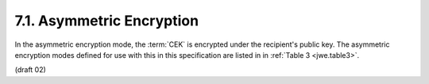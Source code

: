 7.1.  Asymmetric Encryption
---------------------------------------

In the asymmetric encryption mode, 
the :term:`CEK` is encrypted under the recipient's public key. 
The asymmetric encryption modes defined for use with this in this specification are listed in in :ref:`Table 3 <jwe.table3>`.

(draft 02)


